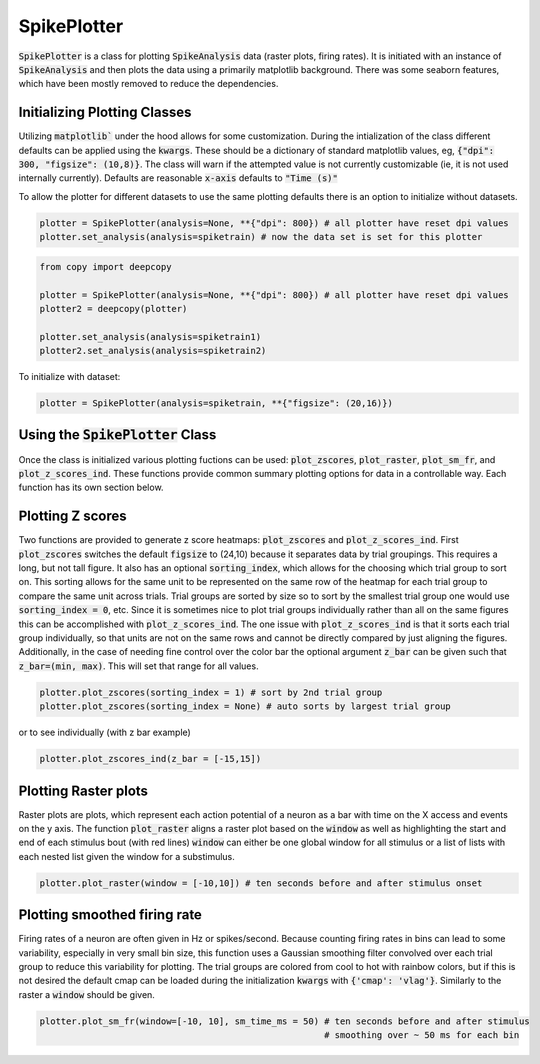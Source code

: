 SpikePlotter 
============

:code:`SpikePlotter` is a class for plotting :code:`SpikeAnalysis` data (raster plots, firing rates). It is initiated
with an instance of :code:`SpikeAnalysis` and then plots the data using a primarily matplotlib background. There was some
seaborn features, which have been mostly removed to reduce the dependencies.

Initializing Plotting Classes
-----------------------------

Utilizing :code:`matplotlib`` under the hood allows for some customization. During the intialization of the class 
different defaults can be applied using the :code:`kwargs`. These should be a dictionary of standard matplotlib
values, eg, :code:`{"dpi": 300, "figsize": (10,8)}`. The class will warn if the attempted value is not currently
customizable (ie, it is not used internally currently). Defaults are reasonable :code:`x-axis` defaults to :code:`"Time (s)"`

To allow the plotter for different datasets to use the same plotting defaults there is an option to initialize without
datasets.

.. code-block:: python

    plotter = SpikePlotter(analysis=None, **{"dpi": 800}) # all plotter have reset dpi values
    plotter.set_analysis(analysis=spiketrain) # now the data set is set for this plotter

.. code-block:: python

    from copy import deepcopy

    plotter = SpikePlotter(analysis=None, **{"dpi": 800}) # all plotter have reset dpi values
    plotter2 = deepcopy(plotter)

    plotter.set_analysis(analysis=spiketrain1)
    plotter2.set_analysis(analysis=spiketrain2)


To initialize with dataset:

.. code-block:: python

    plotter = SpikePlotter(analysis=spiketrain, **{"figsize": (20,16)})

Using the :code:`SpikePlotter` Class
------------------------------------

Once the class is initialized various plotting fuctions can be used: :code:`plot_zscores`, :code:`plot_raster`, :code:`plot_sm_fr`, and
:code:`plot_z_scores_ind`. These functions provide common summary plotting options for data in a controllable way. Each function has its
own section below.


Plotting Z scores
-----------------

Two functions are provided to generate z score heatmaps: :code:`plot_zscores` and :code:`plot_z_scores_ind`. First :code:`plot_zscores` switches
the default :code:`figsize` to (24,10) because it separates data by trial groupings. This requires a long, but not tall figure. It also
has an optional :code:`sorting_index`, which allows for the choosing which trial group to sort on. This sorting allows for the same unit to be
represented on the same row of the heatmap for each trial group to compare the same unit across trials. Trial groups are sorted by size so to sort
by the smallest trial group one would use :code:`sorting_index = 0`, etc. Since it is sometimes nice to plot trial groups individually rather
than all on the same figures this can be accomplished with :code:`plot_z_scores_ind`. The one issue with :code:`plot_z_scores_ind` is that it sorts
each trial group individually, so that units are not on the same rows and cannot be directly compared by just aligning the figures. Additionally, 
in the case of needing fine control over the color bar the optional argument :code:`z_bar` can be given such that :code:`z_bar=(min, max)`. This
will set that range for all values.

.. code-block:: python

    plotter.plot_zscores(sorting_index = 1) # sort by 2nd trial group
    plotter.plot_zscores(sorting_index = None) # auto sorts by largest trial group

or to see individually (with z bar example)

.. code-block:: python

    plotter.plot_zscores_ind(z_bar = [-15,15])

Plotting Raster plots
---------------------

Raster plots are plots, which represent each action potential of a neuron as a bar with time on the X access and events on the y axis. The function
:code:`plot_raster` aligns a raster plot based on the :code:`window` as well as highlighting the start and end of each stimulus bout (with red lines)
:code:`window` can either be one global window for all stimulus or a list of lists with each nested list given the window for a substimulus.

.. code-block:: python
    
    plotter.plot_raster(window = [-10,10]) # ten seconds before and after stimulus onset


Plotting smoothed firing rate
-----------------------------

Firing rates of a neuron are often given in Hz or spikes/second. Because counting firing rates in bins can lead to some variability, especially in 
very small bin size, this function uses a Gaussian smoothing filter convolved over each trial group to reduce this variability for plotting. The trial groups
are colored from cool to hot with rainbow colors, but if this is not desired the default cmap can be loaded during the initialization :code:`kwargs` with
:code:`{'cmap': 'vlag'}`. Similarly to the raster a :code:`window` should be given. 

.. code-block:: python

    plotter.plot_sm_fr(window=[-10, 10], sm_time_ms = 50) # ten seconds before and after stimulus
                                                          # smoothing over ~ 50 ms for each bin